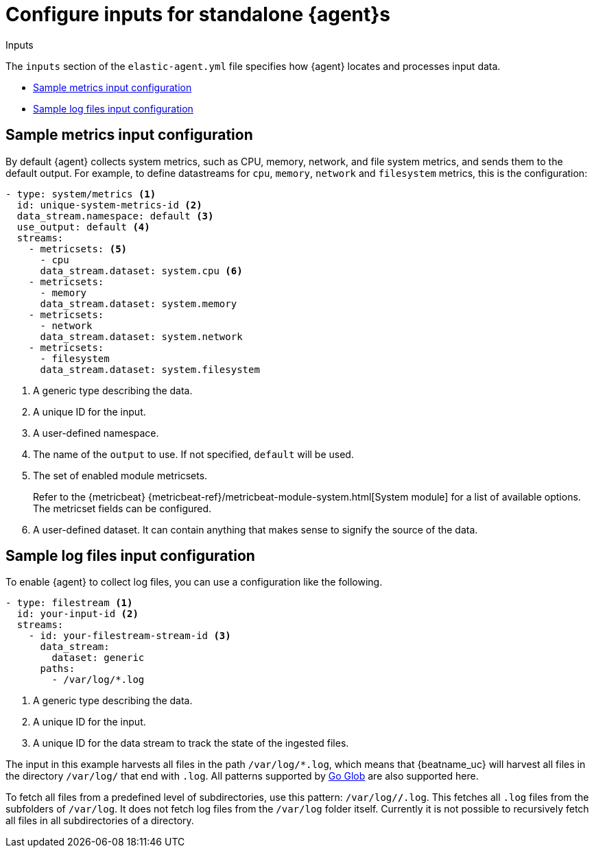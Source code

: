 [[elastic-agent-input-configuration]]
= Configure inputs for standalone {agent}s

++++
<titleabbrev>Inputs</titleabbrev>
++++

The `inputs` section of the `elastic-agent.yml` file specifies how {agent} locates and processes input data.

* <<elastic-agent-input-configuration-sample-metrics>>
* <<elastic-agent-input-configuration-sample-logs>>

[discrete]
[[elastic-agent-input-configuration-sample-metrics]]
== Sample metrics input configuration

By default {agent} collects system metrics, such as CPU, memory, network, and file system metrics, and sends them to the default output. For example, to define datastreams for `cpu`, `memory`, `network` and `filesystem` metrics, this is the configuration:

["source","yaml"]
-----------------------------------------------------------------------
- type: system/metrics <1>
  id: unique-system-metrics-id <2>
  data_stream.namespace: default <3>
  use_output: default <4>
  streams:
    - metricsets: <5>
      - cpu
      data_stream.dataset: system.cpu <6>
    - metricsets:
      - memory
      data_stream.dataset: system.memory
    - metricsets:
      - network
      data_stream.dataset: system.network
    - metricsets:
      - filesystem
      data_stream.dataset: system.filesystem
-----------------------------------------------------------------------

<1> A generic type describing the data.
<2> A unique ID for the input.
<3> A user-defined namespace.
<4> The name of the `output` to use. If not specified, `default` will be used.
<5> The set of enabled module metricsets.
+
Refer to the {metricbeat} {metricbeat-ref}/metricbeat-module-system.html[System module] for a list of available options. The metricset fields can be configured.
<6> A user-defined dataset. It can contain anything that makes sense to signify the source of the data.

[discrete]
[[elastic-agent-input-configuration-sample-logs]]
== Sample log files input configuration

To enable {agent} to collect log files, you can use a configuration like the following.

["source","yaml"]
-----------------------------------------------------------------------
- type: filestream <1>
  id: your-input-id <2>
  streams:
    - id: your-filestream-stream-id <3>
      data_stream:
        dataset: generic
      paths:
        - /var/log/*.log
-----------------------------------------------------------------------

<1> A generic type describing the data.
<2> A unique ID for the input.
<3> A unique ID for the data stream to track the state of the ingested files.

The input in this example harvests all files in the path `/var/log/*.log`, which
means that {beatname_uc} will harvest all files in the directory `/var/log/`
that end with `.log`. All patterns supported by
https://golang.org/pkg/path/filepath/#Glob[Go Glob] are also supported here.

To fetch all files from a predefined level of subdirectories, use this pattern:
`/var/log/*/*.log`. This fetches all `.log` files from the subfolders of
`/var/log`. It does not fetch log files from the `/var/log` folder itself.
Currently it is not possible to recursively fetch all files in all
subdirectories of a directory.
